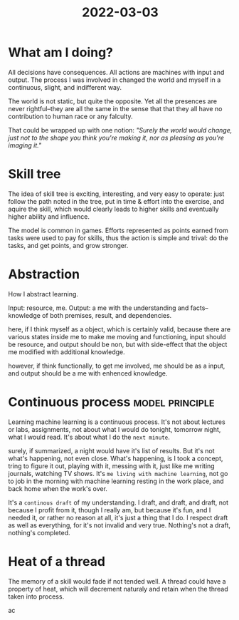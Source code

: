 :PROPERTIES:
:ID:       82E79423-323D-4B61-AB30-94B64B7F3D0A
:END:
#+title: 2022-03-03
#+HUGO_SECTION:daily
#+filetags: :draft:
#+filetags: :draft:
* What am I doing?
All decisions have consequences. All actions are machines with input and output. The process I was involved in changed the world and myself in a continuous, slight, and indifferent way.

The world is not static, but quite the opposite. Yet all the presences are never rightful--they are all the same in the sense that that they all have no contribution to human race or any falculty.

That could be wrapped up with one notion:
/"Surely the world would change, just not to the shape you think you're making it, nor as pleasing as you're imaging it."/
* Skill tree
The idea of skill tree is exciting, interesting, and very easy to operate: just follow the path noted in the tree, put in time & effort into the exercise, and aquire the skill, which would clearly leads to higher skills and eventually higher ability and influence.

The model is common in games. Efforts represented as points earned from tasks were used to pay for skills, thus the action is simple and trival: do the tasks, and get points, and grow stronger.

* Abstraction
How I abstract learning.

Input: resource, me.
Output: a me with the understanding and facts--knowledge of both premises, result, and dependencies.

here, if I think myself as a object, which is certainly valid, because there are various states inside me to make me moving and functioning, input should be resource, and output should be non, but with side-effect that the object me modified with additional knowledge.

however, if think functionally, to get me involved, me should be as a input, and output should be a me with enhenced knowledge.



* Continuous process                                        :model:principle:
Learning machine learning is a continuous process. It's not about lectures or labs, assignments, not about what I would do tonight, tomorrow night, what I would read. It's about what I do the =next minute=.

surely, if summarized, a night would have it's list of results. But it's not what's happening, not even close. What's happening, is I took a concept, tring to figure it out, playing with it, messing with it, just like me writing journals, watching TV shows. It's =me living with machine learning=, not go to job in the morning with machine learning resting in the work place, and back home when the work's over.

It's a =continous draft= of my understanding. I draft, and draft, and draft, not because I profit from it, though I really am, but because it's fun, and I needed it, or rather no reason at all, it's just a thing that I do. I respect draft as well as everything, for it's not invalid and very true. Nothing's not a draft, nothing's completed.

* Heat of a thread
The memory of a skill would fade if not tended well. A thread could have a property of heat, which will decrement naturaly and retain when the thread taken into process. 

ac

